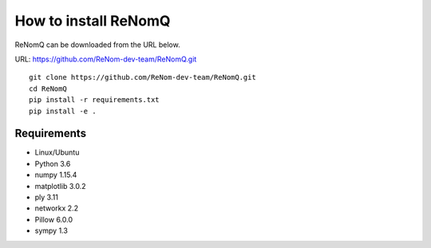 How to install ReNomQ
======================
ReNomQ can be downloaded from the URL below.

URL: https://github.com/ReNom-dev-team/ReNomQ.git ::

  git clone https://github.com/ReNom-dev-team/ReNomQ.git
  cd ReNomQ
  pip install -r requirements.txt
  pip install -e .

Requirements
^^^^^^^^^^^^^^
* Linux/Ubuntu
* Python 3.6
* numpy 1.15.4
* matplotlib 3.0.2
* ply 3.11
* networkx 2.2
* Pillow 6.0.0
* sympy 1.3
